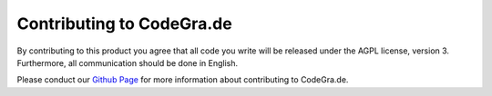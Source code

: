 Contributing to CodeGra.de
============================
By contributing to this product you agree that all code you write will be
released under the AGPL license, version 3. Furthermore, all communication
should be done in English.

Please conduct our `Github Page <https://github.com/CodeGra-de>`_ for more
information about contributing to CodeGra.de.
